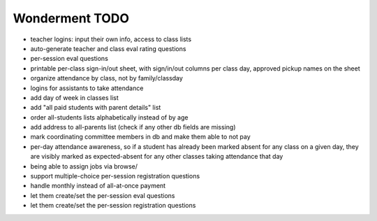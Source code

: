 Wonderment TODO
===============

- teacher logins: input their own info, access to class lists

- auto-generate teacher and class eval rating questions

- per-session eval questions

- printable per-class sign-in/out sheet, with sign/in/out columns per class
  day, approved pickup names on the sheet

- organize attendance by class, not by family/classday

- logins for assistants to take attendance

- add day of week in classes list

- add "all paid students with parent details" list

- order all-students lists alphabetically instead of by age

- add address to all-parents list (check if any other db fields are missing)

- mark coordinating committee members in db and make them able to not pay

- per-day attendance awareness, so if a student has already been marked absent
  for any class on a given day, they are visibly marked as expected-absent for
  any other classes taking attendance that day

- being able to assign jobs via browse/

- support multiple-choice per-session registration questions

- handle monthly instead of all-at-once payment

- let them create/set the per-session eval questions

- let them create/set the per-session registration questions
